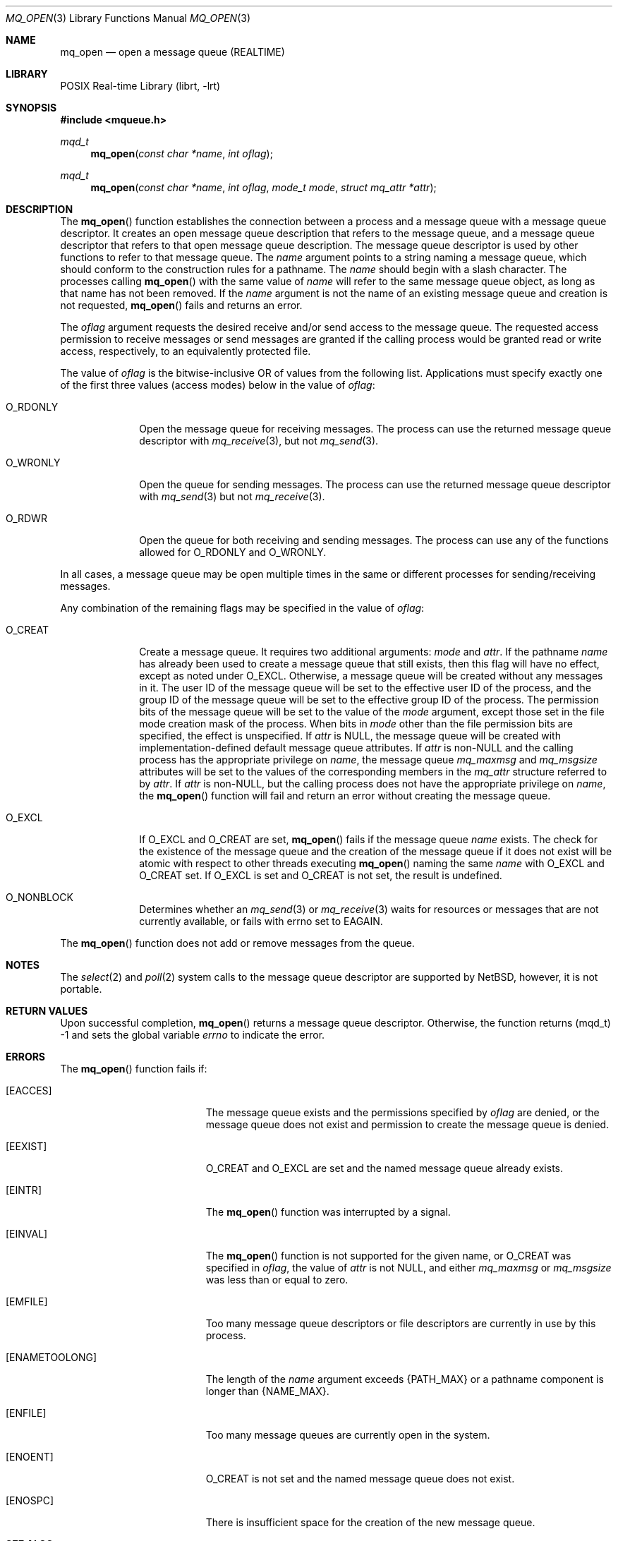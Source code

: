 .\"	$NetBSD: mq_open.3,v 1.1 2009/01/05 21:19:49 rmind Exp $
.\"
.\" Copyright (c) 2001-2003 The Open Group, All Rights Reserved
.\"
.Dd January 5, 2009
.Dt MQ_OPEN 3
.Os
.Sh NAME
.Nm mq_open
.Nd open a message queue (REALTIME)
.Sh LIBRARY
.Lb librt
.Sh SYNOPSIS
.In mqueue.h
.Ft mqd_t
.Fn mq_open "const char *name" "int oflag"
.Ft mqd_t
.Fn mq_open "const char *name" "int oflag" "mode_t mode" "struct mq_attr *attr"
.Sh DESCRIPTION
The
.Fn mq_open
function establishes the connection between a process and a message queue
with a message queue descriptor.
It creates an open message queue description that refers to the message
queue, and a message queue descriptor that refers to that open message
queue description.
The message queue descriptor is used by other functions to refer to that
message queue.
The
.Fa name
argument points to a string naming a message queue,
which should conform to the construction rules for a pathname.
The
.Fa name
should begin with a slash character.
The processes calling
.Fn mq_open
with the same value of
.Fa name
will refer to the same message queue object,
as long as that name has not been removed.
If the
.Fa name
argument is not
the name of an existing message queue and creation is not requested,
.Fn mq_open
fails and returns an error.
.Pp
The
.Fa oflag
argument requests the desired receive and/or send access to the message queue.
The requested access permission to receive messages or send messages are
granted if the calling process would be granted read or write access,
respectively, to an equivalently protected file.
.Pp
The value of
.Fa oflag
is the bitwise-inclusive OR of values from the following list.
Applications must specify exactly one of the first three values
(access modes) below in the value of
.Fa oflag :
.Bl -tag -width It
.It Dv O_RDONLY
Open the message queue for receiving messages.
The process can use the returned message queue descriptor with
.Xr mq_receive 3 ,
but not
.Xr mq_send 3 .
.It Dv O_WRONLY
Open the queue for sending messages.
The process can use the returned message queue descriptor with
.Xr mq_send 3
but not
.Xr mq_receive 3 .
.It Dv O_RDWR
Open the queue for both receiving and sending messages.
The process can use any of the functions allowed for
.Dv O_RDONLY
and
.Dv O_WRONLY .
.El
.Pp
In all cases, a message queue may be open multiple times in the same
or different processes for sending/receiving messages.
.Pp
Any combination of the remaining flags may be specified in the value of
.Fa oflag :
.Bl -tag -width It
.It Dv O_CREAT
Create a message queue.
It requires two additional arguments:
.Fa mode
and
.Fa attr .
If the pathname
.Fa name
has already been used to create a message queue that still exists,
then this flag will have no effect, except as noted under
.Dv O_EXCL .
Otherwise, a message queue will be created without any messages in it.
The user ID of the message queue will be set to the effective user ID
of the process, and the group ID of the message queue will be set to
the effective group ID of the process.
The permission bits of the message queue will be set to the value of the
.Fa mode
argument, except those set in the file mode creation mask of
the process.
When bits in
.Fa mode
other than the file permission bits are specified, the effect
is unspecified.
If
.Fa attr
is
.Dv NULL ,
the message queue will be created with implementation-defined default
message queue attributes.
If
.Fa attr
is
.No non- Ns Dv NULL
and the calling process has the appropriate privilege on
.Fa name ,
the message queue
.Va mq_maxmsg
and
.Va mq_msgsize
attributes will be set to the values of the corresponding members in the
.Vt mq_attr
structure referred to by
.Fa attr .
If
.Fa attr
is
.No non- Ns Dv NULL ,
but the calling process does not have the
appropriate privilege on
.Fa name ,
the
.Fn mq_open
function will fail and return an error without creating the message queue.
.It Dv O_EXCL
If
.Dv O_EXCL
and
.Dv O_CREAT
are set,
.Fn mq_open
fails if the message queue
.Fa name
exists.
The check for the existence of the message queue and the creation of the
message queue if it does not exist will be atomic with respect to other
threads executing
.Fn mq_open
naming the same
.Fa name
with
.Dv O_EXCL
and
.Dv O_CREAT
set.
If
.Dv O_EXCL
is set and
.Dv O_CREAT
is not set, the result is undefined.
.It Dv O_NONBLOCK
Determines whether an
.Xr mq_send 3
or
.Xr mq_receive 3
waits for resources or messages that are not currently available,
or fails with errno set to
.Er EAGAIN .
.El
.Pp
The
.Fn mq_open
function does not add or remove messages from the queue.
.Sh NOTES
The
.Xr select 2
and
.Xr poll 2
system calls to the message queue descriptor are supported by
.Nx ,
however, it is not portable.
.Sh RETURN VALUES
Upon successful completion,
.Fn mq_open
returns a message queue descriptor.
Otherwise, the function returns
.Pq Dv mqd_t
\-1 and sets the global variable
.Va errno
to indicate the error.
.Sh ERRORS
The
.Fn mq_open
function fails if:
.Bl -tag -width Er
.It Bq Er EACCES
The message queue exists and the permissions specified by
.Fa oflag
are denied, or the message queue does not exist and permission
to create the message queue is denied.
.It Bq Er EEXIST
.Dv O_CREAT
and
.Dv O_EXCL
are set and the named message queue already exists.
.It Bq Er EINTR
The
.Fn mq_open
function was interrupted by a signal.
.It Bq Er EINVAL
The
.Fn mq_open
function is not supported for the given name, or
.Dv O_CREAT
was specified in
.Fa oflag ,
the value of
.Fa attr
is not
.Dv NULL ,
and either
.Va mq_maxmsg
or
.Va mq_msgsize
was less than or equal to zero.
.It Bq Er EMFILE
Too many message queue descriptors or file descriptors are currently
in use by this process.
.It Bq Er ENAMETOOLONG
The length of the
.Fa name
argument exceeds
.Brq Dv PATH_MAX
or a pathname component is longer than
.Brq Dv NAME_MAX .
.It Bq Er ENFILE
Too many message queues are currently open in the system.
.It Bq Er ENOENT
.Dv O_CREAT
is not set and the named message queue does not exist.
.It Bq Er ENOSPC
There is insufficient space for the creation of the new message queue.
.El
.Sh SEE ALSO
.Xr mq_close 3 ,
.Xr mq_getattr 3 ,
.Xr mq_notify 3 ,
.Xr mq_receive 3 ,
.Xr mq_send 3 ,
.Xr mq_setattr 3 ,
.Xr mq_unlink 3
.Sh STANDARDS
This function conforms to the
.St -p1003.1-2001
standard.
.Sh HISTORY
This function first appeared in
.Nx 5.0 .
.Sh COPYRIGHT
Portions of this text are reprinted and reproduced in electronic form
from IEEE Std 1003.1, 2003 Edition, Standard for Information Technology
-- Portable Operating System Interface (POSIX), The Open Group Base
Specifications Issue 6, Copyright (C) 2001-2003 by the Institute of
Electrical and Electronics Engineers, Inc and The Open Group.
In the
event of any discrepancy between this version and the original IEEE and
The Open Group Standard, the original IEEE and The Open Group Standard
is the referee document.
The original Standard can be obtained online at
http://www.opengroup.org/unix/online.html .
